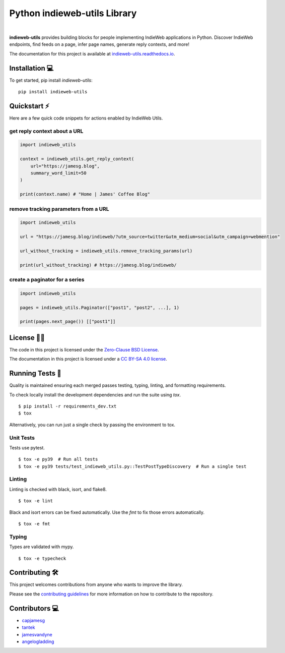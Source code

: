 Python indieweb-utils Library
=======================================

.. image:: https://readthedocs.org/projects/indieweb-utils/badge/?version=latest
   :target: https://indieweb-utils.readthedocs.io/en/latest/?badge=latest
   :alt: Documentation Status
   
.. image:: https://badge.fury.io/py/indieweb-utils.svg
   :target: https://badge.fury.io/py/indieweb-utils
   
.. image:: https://img.shields.io/pypi/dm/indieweb-utils
   :target: https://pypistats.org/packages/indieweb-utils

.. image:: https://img.shields.io/pypi/l/indieweb-utils
   :target: https://github.com/capjamesg/indieweb-utils/blob/main/LICENSE

.. image:: https://img.shields.io/pypi/pyversions/indieweb-utils
   :target: https://badge.fury.io/py/indieweb-utils
|

**indieweb-utils** provides building blocks for people implementing IndieWeb applications in Python. Discover IndieWeb endpoints, find feeds on a page, infer page names, generate reply contexts, and more!

The documentation for this project is available at `indieweb-utils.readthedocs.io <https://indieweb-utils.readthedocs.io/en/latest/>`_.

Installation 💻
---------------

To get started, pip install `indieweb-utils`:

::

   pip install indieweb-utils
   
Quickstart ⚡
--------------

Here are a few quick code snippets for actions enabled by IndieWeb Utils.

get reply context about a URL
~~~~~~~~~~~~~~~~~~~~~~~~~~~~~

.. code-block:: python

   import indieweb_utils
   
   context = indieweb_utils.get_reply_context(
       url="https://jamesg.blog",
       summary_word_limit=50
   )
   
   print(context.name) # "Home | James' Coffee Blog"
   
remove tracking parameters from a URL
~~~~~~~~~~~~~~~~~~~~~~~~~~~~~~~~~~~~~

.. code-block:: python

   import indieweb_utils
   
   url = "https://jamesg.blog/indieweb/?utm_source=twitter&utm_medium=social&utm_campaign=webmention"

   url_without_tracking = indieweb_utils.remove_tracking_params(url)

   print(url_without_tracking) # https://jamesg.blog/indieweb/
   
create a paginator for a series
~~~~~~~~~~~~~~~~~~~~~~~~~~~~~~~

.. code-block:: python

   import indieweb_utils
   
   pages = indieweb_utils.Paginator(["post1", "post2", ...], 1)
   
   print(pages.next_page()) [["post1"]]

License 👩‍⚖️
----------

The code in this project is licensed under the `Zero-Clause BSD License <LICENSE.md>`_.

The documentation in this project is licensed under a `CC BY-SA 4.0 license <https://creativecommons.org/licenses/by-sa/4.0/>`_.

Running Tests 🧪
---------------

Quality is maintained ensuring each merged passes testing, typing, linting, and formatting requirements.

To check locally install the development dependencies and run the suite using `tox`.

::

  $ pip install -r requirements_dev.txt
  $ tox

Alternatively, you can run just a single check by passing the environment to tox.

Unit Tests
~~~~~~~~~~~~~~

Tests use pytest.

::

  $ tox -e py39  # Run all tests
  $ tox -e py39 tests/test_indieweb_utils.py::TestPostTypeDiscovery  # Run a single test

Linting
~~~~~~~~~~~~

Linting is checked with black, isort, and flake8.

::

  $ tox -e lint

Black and isort errors can be fixed automatically. Use the `fmt` to fix those errors automatically.

::

  $ tox -e fmt

Typing
~~~~~~~~~~~~

Types are validated with mypy.

::

  $ tox -e typecheck


Contributing 🛠️
---------------

This project welcomes contributions from anyone who wants to improve the library.

Please see the `contributing guidelines <CONTRIBUTING.md>`_ for more information on how to contribute to the repository.

Contributors 💻
---------------

- `capjamesg <https://github.com/capjamesg>`_
- `tantek <https://github.com/tantek>`_
- `jamesvandyne <https://github.com/jamesvandyne>`_
- `angelogladding <https://github.com/angelogladding>`_
